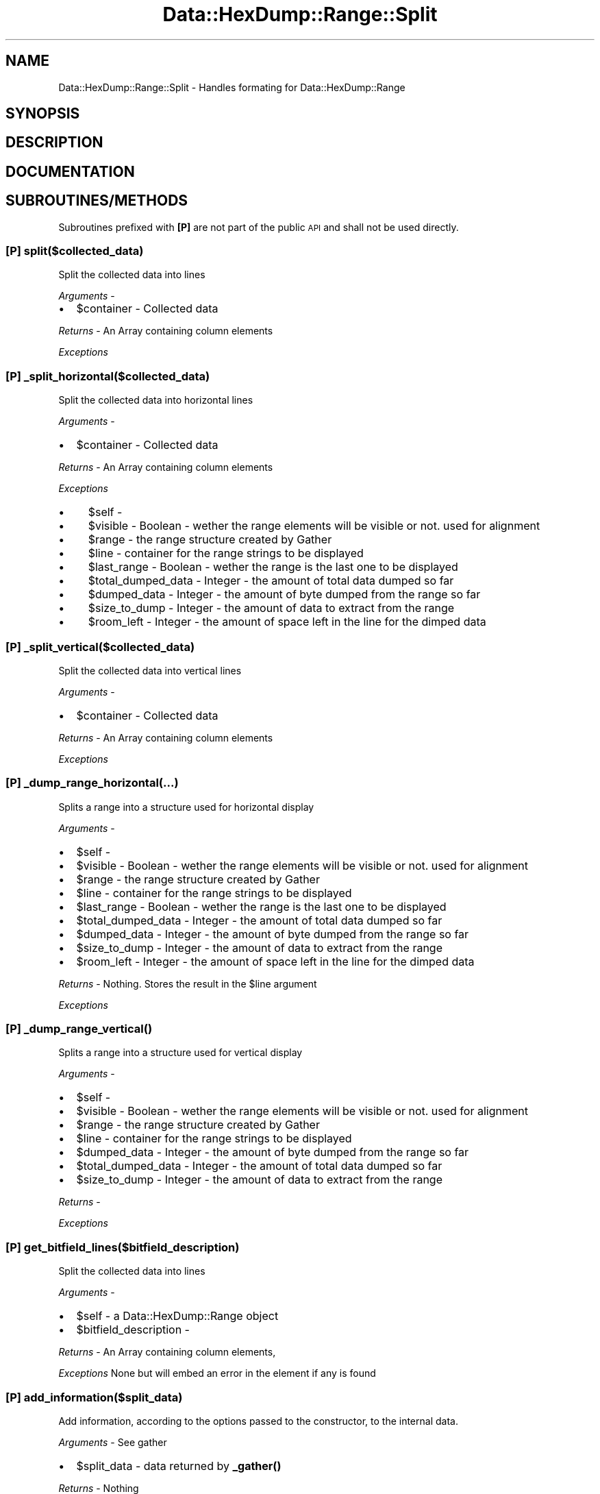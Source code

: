 .\" Automatically generated by Pod::Man 4.14 (Pod::Simple 3.40)
.\"
.\" Standard preamble:
.\" ========================================================================
.de Sp \" Vertical space (when we can't use .PP)
.if t .sp .5v
.if n .sp
..
.de Vb \" Begin verbatim text
.ft CW
.nf
.ne \\$1
..
.de Ve \" End verbatim text
.ft R
.fi
..
.\" Set up some character translations and predefined strings.  \*(-- will
.\" give an unbreakable dash, \*(PI will give pi, \*(L" will give a left
.\" double quote, and \*(R" will give a right double quote.  \*(C+ will
.\" give a nicer C++.  Capital omega is used to do unbreakable dashes and
.\" therefore won't be available.  \*(C` and \*(C' expand to `' in nroff,
.\" nothing in troff, for use with C<>.
.tr \(*W-
.ds C+ C\v'-.1v'\h'-1p'\s-2+\h'-1p'+\s0\v'.1v'\h'-1p'
.ie n \{\
.    ds -- \(*W-
.    ds PI pi
.    if (\n(.H=4u)&(1m=24u) .ds -- \(*W\h'-12u'\(*W\h'-12u'-\" diablo 10 pitch
.    if (\n(.H=4u)&(1m=20u) .ds -- \(*W\h'-12u'\(*W\h'-8u'-\"  diablo 12 pitch
.    ds L" ""
.    ds R" ""
.    ds C` ""
.    ds C' ""
'br\}
.el\{\
.    ds -- \|\(em\|
.    ds PI \(*p
.    ds L" ``
.    ds R" ''
.    ds C`
.    ds C'
'br\}
.\"
.\" Escape single quotes in literal strings from groff's Unicode transform.
.ie \n(.g .ds Aq \(aq
.el       .ds Aq '
.\"
.\" If the F register is >0, we'll generate index entries on stderr for
.\" titles (.TH), headers (.SH), subsections (.SS), items (.Ip), and index
.\" entries marked with X<> in POD.  Of course, you'll have to process the
.\" output yourself in some meaningful fashion.
.\"
.\" Avoid warning from groff about undefined register 'F'.
.de IX
..
.nr rF 0
.if \n(.g .if rF .nr rF 1
.if (\n(rF:(\n(.g==0)) \{\
.    if \nF \{\
.        de IX
.        tm Index:\\$1\t\\n%\t"\\$2"
..
.        if !\nF==2 \{\
.            nr % 0
.            nr F 2
.        \}
.    \}
.\}
.rr rF
.\"
.\" Accent mark definitions (@(#)ms.acc 1.5 88/02/08 SMI; from UCB 4.2).
.\" Fear.  Run.  Save yourself.  No user-serviceable parts.
.    \" fudge factors for nroff and troff
.if n \{\
.    ds #H 0
.    ds #V .8m
.    ds #F .3m
.    ds #[ \f1
.    ds #] \fP
.\}
.if t \{\
.    ds #H ((1u-(\\\\n(.fu%2u))*.13m)
.    ds #V .6m
.    ds #F 0
.    ds #[ \&
.    ds #] \&
.\}
.    \" simple accents for nroff and troff
.if n \{\
.    ds ' \&
.    ds ` \&
.    ds ^ \&
.    ds , \&
.    ds ~ ~
.    ds /
.\}
.if t \{\
.    ds ' \\k:\h'-(\\n(.wu*8/10-\*(#H)'\'\h"|\\n:u"
.    ds ` \\k:\h'-(\\n(.wu*8/10-\*(#H)'\`\h'|\\n:u'
.    ds ^ \\k:\h'-(\\n(.wu*10/11-\*(#H)'^\h'|\\n:u'
.    ds , \\k:\h'-(\\n(.wu*8/10)',\h'|\\n:u'
.    ds ~ \\k:\h'-(\\n(.wu-\*(#H-.1m)'~\h'|\\n:u'
.    ds / \\k:\h'-(\\n(.wu*8/10-\*(#H)'\z\(sl\h'|\\n:u'
.\}
.    \" troff and (daisy-wheel) nroff accents
.ds : \\k:\h'-(\\n(.wu*8/10-\*(#H+.1m+\*(#F)'\v'-\*(#V'\z.\h'.2m+\*(#F'.\h'|\\n:u'\v'\*(#V'
.ds 8 \h'\*(#H'\(*b\h'-\*(#H'
.ds o \\k:\h'-(\\n(.wu+\w'\(de'u-\*(#H)/2u'\v'-.3n'\*(#[\z\(de\v'.3n'\h'|\\n:u'\*(#]
.ds d- \h'\*(#H'\(pd\h'-\w'~'u'\v'-.25m'\f2\(hy\fP\v'.25m'\h'-\*(#H'
.ds D- D\\k:\h'-\w'D'u'\v'-.11m'\z\(hy\v'.11m'\h'|\\n:u'
.ds th \*(#[\v'.3m'\s+1I\s-1\v'-.3m'\h'-(\w'I'u*2/3)'\s-1o\s+1\*(#]
.ds Th \*(#[\s+2I\s-2\h'-\w'I'u*3/5'\v'-.3m'o\v'.3m'\*(#]
.ds ae a\h'-(\w'a'u*4/10)'e
.ds Ae A\h'-(\w'A'u*4/10)'E
.    \" corrections for vroff
.if v .ds ~ \\k:\h'-(\\n(.wu*9/10-\*(#H)'\s-2\u~\d\s+2\h'|\\n:u'
.if v .ds ^ \\k:\h'-(\\n(.wu*10/11-\*(#H)'\v'-.4m'^\v'.4m'\h'|\\n:u'
.    \" for low resolution devices (crt and lpr)
.if \n(.H>23 .if \n(.V>19 \
\{\
.    ds : e
.    ds 8 ss
.    ds o a
.    ds d- d\h'-1'\(ga
.    ds D- D\h'-1'\(hy
.    ds th \o'bp'
.    ds Th \o'LP'
.    ds ae ae
.    ds Ae AE
.\}
.rm #[ #] #H #V #F C
.\" ========================================================================
.\"
.IX Title "Data::HexDump::Range::Split 3"
.TH Data::HexDump::Range::Split 3 "2020-08-18" "perl v5.32.0" "User Contributed Perl Documentation"
.\" For nroff, turn off justification.  Always turn off hyphenation; it makes
.\" way too many mistakes in technical documents.
.if n .ad l
.nh
.SH "NAME"
Data::HexDump::Range::Split \- Handles formating for Data::HexDump::Range
.SH "SYNOPSIS"
.IX Header "SYNOPSIS"
.SH "DESCRIPTION"
.IX Header "DESCRIPTION"
.SH "DOCUMENTATION"
.IX Header "DOCUMENTATION"
.SH "SUBROUTINES/METHODS"
.IX Header "SUBROUTINES/METHODS"
Subroutines prefixed with \fB[P]\fR are not part of the public \s-1API\s0 and shall not be used directly.
.SS "[P] split($collected_data)"
.IX Subsection "[P] split($collected_data)"
Split the collected data into lines
.PP
\&\fIArguments\fR \-
.IP "\(bu" 2
\&\f(CW$container\fR \- Collected data
.PP
\&\fIReturns\fR \-  An Array  containing column elements
.PP
\&\fIExceptions\fR
.SS "[P] _split_horizontal($collected_data)"
.IX Subsection "[P] _split_horizontal($collected_data)"
Split the collected data into horizontal lines
.PP
\&\fIArguments\fR \-
.IP "\(bu" 2
\&\f(CW$container\fR \- Collected data
.PP
\&\fIReturns\fR \-  An Array  containing column elements
.PP
\&\fIExceptions\fR
.IP "\(bu" 4
\&\f(CW$self\fR \-
.IP "\(bu" 4
\&\f(CW$visible\fR \- Boolean \- wether the range elements will be visible or not. used for alignment
.IP "\(bu" 4
\&\f(CW$range\fR \- the range structure created by Gather
.IP "\(bu" 4
\&\f(CW$line\fR \- container for the range strings to be displayed
.IP "\(bu" 4
\&\f(CW$last_range\fR \- Boolean \- wether the range is the last one to be displayed
.IP "\(bu" 4
\&\f(CW$total_dumped_data\fR \- Integer \-  the amount of total data dumped so far
.IP "\(bu" 4
\&\f(CW$dumped_data\fR \- Integer \- the amount of byte dumped from the range so far
.IP "\(bu" 4
\&\f(CW$size_to_dump\fR \- Integer \- the amount of data to extract from the range
.IP "\(bu" 4
\&\f(CW$room_left\fR \- Integer \- the amount of space left in the line for the dimped data
.SS "[P] _split_vertical($collected_data)"
.IX Subsection "[P] _split_vertical($collected_data)"
Split the collected data into vertical lines
.PP
\&\fIArguments\fR \-
.IP "\(bu" 2
\&\f(CW$container\fR \- Collected data
.PP
\&\fIReturns\fR \-  An Array  containing column elements
.PP
\&\fIExceptions\fR
.SS "[P] _dump_range_horizontal(...)"
.IX Subsection "[P] _dump_range_horizontal(...)"
Splits a range into a structure used for horizontal display
.PP
\&\fIArguments\fR \-
.IP "\(bu" 2
\&\f(CW$self\fR \-
.IP "\(bu" 2
\&\f(CW$visible\fR \- Boolean \- wether the range elements will be visible or not. used for alignment
.IP "\(bu" 2
\&\f(CW$range\fR \- the range structure created by Gather
.IP "\(bu" 2
\&\f(CW$line\fR \- container for the range strings to be displayed
.IP "\(bu" 2
\&\f(CW$last_range\fR \- Boolean \- wether the range is the last one to be displayed
.IP "\(bu" 2
\&\f(CW$total_dumped_data\fR \- Integer \-  the amount of total data dumped so far
.IP "\(bu" 2
\&\f(CW$dumped_data\fR \- Integer \- the amount of byte dumped from the range so far
.IP "\(bu" 2
\&\f(CW$size_to_dump\fR \- Integer \- the amount of data to extract from the range
.IP "\(bu" 2
\&\f(CW$room_left\fR \- Integer \- the amount of space left in the line for the dimped data
.PP
\&\fIReturns\fR \-  Nothing. Stores the result in the \f(CW$line\fR argument
.PP
\&\fIExceptions\fR
.SS "[P] \fB_dump_range_vertical()\fP"
.IX Subsection "[P] _dump_range_vertical()"
Splits a range into a structure used for vertical display
.PP
\&\fIArguments\fR \-
.IP "\(bu" 2
\&\f(CW$self\fR \-
.IP "\(bu" 2
\&\f(CW$visible\fR \- Boolean \- wether the range elements will be visible or not. used for alignment
.IP "\(bu" 2
\&\f(CW$range\fR \- the range structure created by Gather
.IP "\(bu" 2
\&\f(CW$line\fR \- container for the range strings to be displayed
.IP "\(bu" 2
\&\f(CW$dumped_data\fR \- Integer \- the amount of byte dumped from the range so far
.IP "\(bu" 2
\&\f(CW$total_dumped_data\fR \- Integer \-  the amount of total data dumped so far
.IP "\(bu" 2
\&\f(CW$size_to_dump\fR \- Integer \- the amount of data to extract from the range
.PP
\&\fIReturns\fR \-
.PP
\&\fIExceptions\fR
.SS "[P] get_bitfield_lines($bitfield_description)"
.IX Subsection "[P] get_bitfield_lines($bitfield_description)"
Split the collected data into lines
.PP
\&\fIArguments\fR \-
.IP "\(bu" 2
\&\f(CW$self\fR \- a Data::HexDump::Range object
.IP "\(bu" 2
\&\f(CW$bitfield_description\fR \-
.PP
\&\fIReturns\fR \- An Array  containing column elements,
.PP
\&\fIExceptions\fR None but will embed an error in the element if any is found
.SS "[P] add_information($split_data)"
.IX Subsection "[P] add_information($split_data)"
Add information, according to the options passed to the constructor, to the internal data.
.PP
\&\fIArguments\fR \- See gather
.IP "\(bu" 2
\&\f(CW$split_data\fR \- data returned by \fB_gather()\fR
.PP
\&\fIReturns\fR \- Nothing
.PP
\&\fIExceptions\fR \- None
.SS "[P] get_information($split_data)"
.IX Subsection "[P] get_information($split_data)"
Returns information, according to the options passed to the constructor, to the internal data.
.PP
\&\fIArguments\fR \- See gather
.IP "\(bu" 2
\&\f(CW$split_data\fR \- data returned by \fB_gather()\fR
.PP
\&\fIReturns\fR \- Nothing
.PP
\&\fIExceptions\fR \- None
.SH "BUGS AND LIMITATIONS"
.IX Header "BUGS AND LIMITATIONS"
None so far.
.SH "AUTHOR"
.IX Header "AUTHOR"
.Vb 3
\&        Nadim ibn hamouda el Khemir
\&        CPAN ID: NKH
\&        mailto: nadim@cpan.org
.Ve
.SH "COPYRIGHT AND LICENSE"
.IX Header "COPYRIGHT AND LICENSE"
Copyright Nadim Khemir 2010.
.PP
This program is free software; you can redistribute it and/or
modify it under the terms of either:
.IP "\(bu" 4
the \s-1GNU\s0 General Public License as published by the Free
Software Foundation; either version 1, or (at your option) any
later version, or
.IP "\(bu" 4
the Artistic License version 2.0.
.SH "SUPPORT"
.IX Header "SUPPORT"
You can find documentation for this module with the perldoc command.
.PP
.Vb 1
\&    perldoc Data::HexDump::Range
.Ve
.PP
You can also look for information at:
.IP "\(bu" 4
AnnoCPAN: Annotated \s-1CPAN\s0 documentation
.Sp
<http://annocpan.org/dist/Data\-HexDump\-Range>
.IP "\(bu" 4
\&\s-1RT: CPAN\s0's request tracker
.Sp
Please report any bugs or feature requests to  L <bug\-data\-hexdump\-range@rt.cpan.org>.
.Sp
We will be notified, and then you'll automatically be notified of progress on
your bug as we make changes.
.IP "\(bu" 4
Search \s-1CPAN\s0
.Sp
<http://search.cpan.org/dist/Data\-HexDump\-Range>
.SH "SEE ALSO"
.IX Header "SEE ALSO"
Data::HexDump::Range
.SH "POD ERRORS"
.IX Header "POD ERRORS"
Hey! \fBThe above document had some coding errors, which are explained below:\fR
.IP "Around line 143:" 4
.IX Item "Around line 143:"
\&'=item' outside of any '=over'
.IP "Around line 326:" 4
.IX Item "Around line 326:"
You forgot a '=back' before '=head2'
